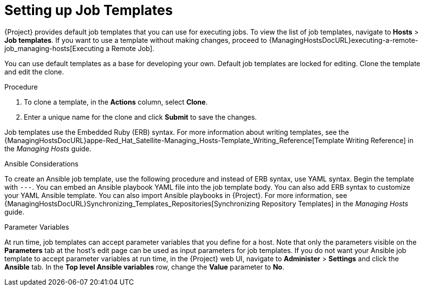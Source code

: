 [id="setting-up-job-templates_{context}"]

= Setting up Job Templates

{Project} provides default job templates that you can use for executing jobs.
To view the list of job templates, navigate to *Hosts* > *Job templates*.
If you want to use a template without making changes, proceed to {ManagingHostsDocURL}executing-a-remote-job_managing-hosts[Executing a Remote Job].

You can use default templates as a base for developing your own.
Default job templates are locked for editing.
Clone the template and edit the clone.

.Procedure

. To clone a template, in the *Actions* column, select *Clone*.

. Enter a unique name for the clone and click *Submit* to save the changes.

Job templates use the Embedded Ruby (ERB) syntax.
For more information about writing templates, see the {ManagingHostsDocURL}appe-Red_Hat_Satellite-Managing_Hosts-Template_Writing_Reference[Template Writing Reference] in the _Managing Hosts_ guide.

.Ansible Considerations
To create an Ansible job template, use the following procedure and instead of ERB syntax, use YAML syntax.
Begin the template with `---`.
You can embed an Ansible playbook YAML file into the job template body.
You can also add ERB syntax to customize your YAML Ansible template.
You can also import Ansible playbooks in {Project}.
For more information, see {ManagingHostsDocURL}Synchronizing_Templates_Repositories[Synchronizing Repository Templates] in the _Managing Hosts_ guide.

.Parameter Variables
At run time, job templates can accept parameter variables that you define for a host.
Note that only the parameters visible on the *Parameters* tab at the host's edit page can be used as input parameters for job templates.
If you do not want your Ansible job template to accept parameter variables at run time, in the {Project} web UI, navigate to *Administer* > *Settings* and click the *Ansible* tab.
In the *Top level Ansible variables* row, change the *Value* parameter to *No*.
